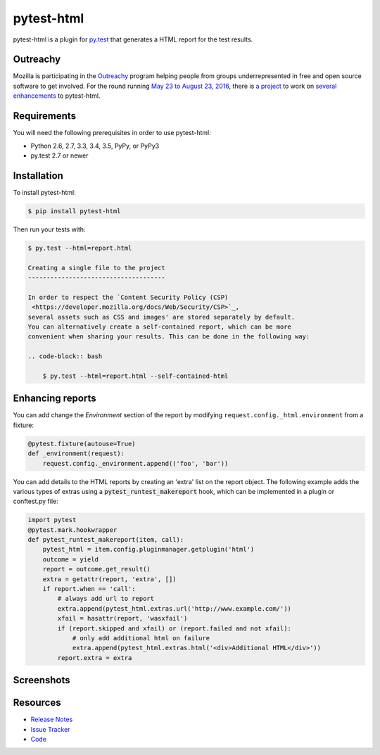 pytest-html
===========

pytest-html is a plugin for `py.test <http://pytest.org>`_ that generates a
HTML report for the test results.

.. image:: https://img.shields.io/badge/license-MPL%202.0-blue.svg
   :target: https://github.com/pytest-dev/pytest-html/blob/master/LICENSE
   :alt: License
.. image:: https://img.shields.io/pypi/v/pytest-html.svg
   :target: https://pypi.python.org/pypi/pytest-html/
   :alt: PyPI
.. image:: https://img.shields.io/travis/pytest-dev/pytest-html.svg
   :target: https://travis-ci.org/pytest-dev/pytest-html/
   :alt: Travis
.. image:: https://img.shields.io/github/issues-raw/pytest-dev/pytest-html.svg
   :target: https://github.com/pytest-dev/pytest-html/issues
   :alt: Issues
.. image:: https://img.shields.io/requires/github/pytest-dev/pytest-html.svg
   :target: https://requires.io/github/pytest-dev/pytest-html/requirements/?branch=master
   :alt: Requirements

Outreachy
---------

Mozilla is participating in the `Outreachy <http://www.outreachy.org>`_ program
helping people from groups underrepresented in free and open source software
to get involved. For the round running `May 23 to August 23, 2016 <https://wiki.gnome.org/Outreachy/2016/MayAugust>`_,
there is `a project <https://wiki.mozilla.org/Outreachy#Enhancements_to_Python_testing_tool_plugin_for_generation_of_HTML_reports>`_
to work on `several enhancements <https://github.com/pytest-dev/pytest-html/labels/outreachy>`_ to pytest-html.

Requirements
------------

You will need the following prerequisites in order to use pytest-html:

- Python 2.6, 2.7, 3.3, 3.4, 3.5, PyPy, or PyPy3
- py.test 2.7 or newer

Installation
------------

To install pytest-html:

.. code-block:: bash

  $ pip install pytest-html

Then run your tests with:

.. code-block:: bash

  $ py.test --html=report.html

  Creating a single file to the project
  -------------------------------------

  In order to respect the `Content Security Policy (CSP)
   <https://developer.mozilla.org/docs/Web/Security/CSP>`_,
  several assets such as CSS and images' are stored separately by default.
  You can alternatively create a self-contained report, which can be more
  convenient when sharing your results. This can be done in the following way:

  .. code-block:: bash

      $ py.test --html=report.html --self-contained-html

Enhancing reports
-----------------

You can add change the *Environment* section of the report by modifying
``request.config._html.environment`` from a fixture:

.. code-block:: python

  @pytest.fixture(autouse=True)
  def _environment(request):
      request.config._environment.append(('foo', 'bar'))

You can add details to the HTML reports by creating an 'extra' list on the
report object. The following example adds the various types of extras using a
:code:`pytest_runtest_makereport` hook, which can be implemented in a plugin or
conftest.py file:

.. code-block:: python

  import pytest
  @pytest.mark.hookwrapper
  def pytest_runtest_makereport(item, call):
      pytest_html = item.config.pluginmanager.getplugin('html')
      outcome = yield
      report = outcome.get_result()
      extra = getattr(report, 'extra', [])
      if report.when == 'call':
          # always add url to report
          extra.append(pytest_html.extras.url('http://www.example.com/'))
          xfail = hasattr(report, 'wasxfail')
          if (report.skipped and xfail) or (report.failed and not xfail):
              # only add additional html on failure
              extra.append(pytest_html.extras.html('<div>Additional HTML</div>'))
          report.extra = extra


Screenshots
-----------

.. image:: https://cloud.githubusercontent.com/assets/122800/11952194/62daa964-a88e-11e5-9745-2aa5b714c8bb.png
   :target: https://cloud.githubusercontent.com/assets/122800/11951695/f371b926-a88a-11e5-91c2-499166776bd3.png
   :alt: Enhanced HTML report

Resources
---------

- `Release Notes <http://github.com/pytest-dev/pytest-html/blob/master/CHANGES.rst>`_
- `Issue Tracker <http://github.com/pytest-dev/pytest-html/issues>`_
- `Code <http://github.com/pytest-dev/pytest-html/>`_
